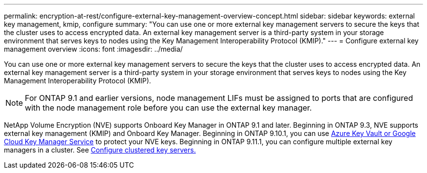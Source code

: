 ---
permalink: encryption-at-rest/configure-external-key-management-overview-concept.html
sidebar: sidebar
keywords: external key management, kmip, configure
summary: "You can use one or more external key management servers to secure the keys that the cluster uses to access encrypted data. An external key management server is a third-party system in your storage environment that serves keys to nodes using the Key Management Interoperability Protocol (KMIP)."
---
= Configure external key management overview
:icons: font
:imagesdir: ../media/

[.lead]
You can use one or more external key management servers to secure the keys that the cluster uses to access encrypted data. An external key management server is a third-party system in your storage environment that serves keys to nodes using the Key Management Interoperability Protocol (KMIP).

NOTE: For ONTAP 9.1 and earlier versions, node management LIFs must be assigned to ports that are configured with the node management role before you can use the external key manager.

NetApp Volume Encryption (NVE) supports Onboard Key Manager in ONTAP 9.1 and later. Beginning in ONTAP 9.3, NVE supports external key management (KMIP) and Onboard Key Manager. Beginning in ONTAP 9.10.1, you can use xref:manage-keys-azure-google-task.html[Azure Key Vault or Google Cloud Key Manager Service] to protect your NVE keys. Beginning in ONTAP 9.11.1, you can configure multiple external key managers in a cluster. See xref:configure-cluster-key-server-task.html[Configure clustered key servers.]

//22 march 2022 IE-497